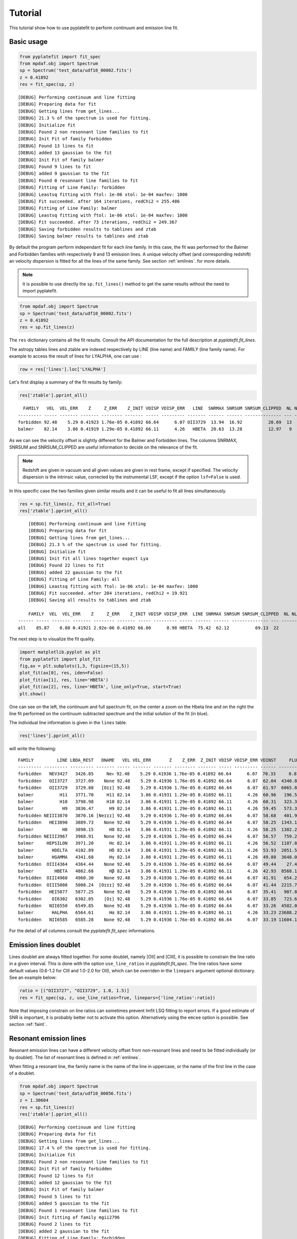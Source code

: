 Tutorial
========

This tutorial show how to use pyplatefit to perform continuum and emission line
fit.

.. _basic:

Basic usage
+++++++++++

.. code::

   from pyplatefit import fit_spec
   from mpdaf.obj import Spectrum
   sp = Spectrum('test_data/udf10_00002.fits')
   z = 0.41892
   res = fit_spec(sp, z)
   
::

	[DEBUG] Performing continuum and line fitting
	[DEBUG] Preparing data for fit
	[DEBUG] Getting lines from get_lines...
	[DEBUG] 21.3 % of the spectrum is used for fitting.
	[DEBUG] Initialize fit
	[DEBUG] Found 2 non resonnant line families to fit
	[DEBUG] Init Fit of family forbidden
	[DEBUG] Found 13 lines to fit
	[DEBUG] added 13 gaussian to the fit
	[DEBUG] Init Fit of family balmer
	[DEBUG] Found 9 lines to fit
	[DEBUG] added 9 gaussian to the fit
	[DEBUG] Found 0 resonnant line families to fit
	[DEBUG] Fitting of Line Family: forbidden
	[DEBUG] Leastsq fitting with ftol: 1e-06 xtol: 1e-04 maxfev: 1000
	[DEBUG] Fit succeeded. after 164 iterations, redChi2 = 255.486
	[DEBUG] Fitting of Line Family: balmer
	[DEBUG] Leastsq fitting with ftol: 1e-06 xtol: 1e-04 maxfev: 1000
	[DEBUG] Fit succeeded. after 73 iterations, redChi2 = 249.367
	[DEBUG] Saving forbidden results to tablines and ztab
	[DEBUG] Saving balmer results to tablines and ztab

By default the program perform independant fit for each line family. In this case, the
fit was performed for the Balmer and Forbidden families with respectively 9 and 13
emission lines.
A unique velocity offset (and corresponding redshift) an velocity dispersion is fitted
for all the lines of the same family. See section :ref:`emlines`. for more details.




.. note::

   It is possible to use directly the ``sp.fit_lines()`` method to get the same
   results without the need to import pyplatefit.
   
.. code::

   from mpdaf.obj import Spectrum
   sp = Spectrum('test_data/udf10_00002.fits')
   z = 0.41892
   res = sp.fit_lines(z)
   
The ``res`` dictionary contains all the fit results. Consult the API documentation
for the full description at `pyplatefit.fit_lines`.

The astropy tables lines and ztable are indexed respectively by LINE (line name) and FAMILY (line family name).
For example to access the result of lines for LYALPHA, one can use :

.. code::

   row = res['lines'].loc['LYALPHA']

Let's first display a summary of the fit results by family:

.. code::

   res['ztable'].pprint_all()
   
::

	  FAMILY   VEL  VEL_ERR    Z     Z_ERR    Z_INIT VDISP VDISP_ERR   LINE  SNRMAX SNRSUM SNRSUM_CLIPPED  NL NL_CLIPPED NFEV RCHI2
	--------- ----- ------- ------- -------- ------- ----- --------- ------- ------ ------ -------------- --- ---------- ---- ------
	forbidden 92.48    5.29 0.41923 1.76e-05 0.41892 66.64      6.07 OII3729  13.94  16.92          20.69  13          6  164 255.49
   	balmer 	  82.14    3.86 0.41919 1.29e-05 0.41892 66.11      4.26   HBETA  20.63  13.28          12.97   9          5   73 249.37

As we can see the velocity offset is slightly different for the Balmer and Forbidden
lines. The columns SNRMAX, SNRSUM and SNRSUM_CLIPPED are useful information to decide
on the relevance of the fit.

.. Note::

   Redshift are given in vacuum and all given values are given in rest frame, except
   if specified. The velocity dispersion is the intrinsic value, corrected by the
   instrumental LSF, except if the option ``lsf=False`` is used.

In this specific case the two families given similar results and it can be useful to 
fit all lines simultaneously.

.. code::

   res = sp.fit_lines(z, fit_all=True)
   res['ztable'].pprint_all()

::

	[DEBUG] Performing continuum and line fitting
	[DEBUG] Preparing data for fit
	[DEBUG] Getting lines from get_lines...
	[DEBUG] 21.3 % of the spectrum is used for fitting.
	[DEBUG] Initialize fit
	[DEBUG] Init fit all lines together expect Lya
	[DEBUG] Found 22 lines to fit
	[DEBUG] added 22 gaussian to the fit
	[DEBUG] Fitting of Line Family: all
	[DEBUG] Leastsq fitting with ftol: 1e-06 xtol: 1e-04 maxfev: 1000
	[DEBUG] Fit succeeded. after 284 iterations, redChi2 = 19.921
	[DEBUG] Saving all results to tablines and ztab
	
	FAMILY  VEL  VEL_ERR    Z     Z_ERR    Z_INIT VDISP VDISP_ERR  LINE SNRMAX SNRSUM SNRSUM_CLIPPED  NL NL_CLIPPED NFEV RCHI2
    ------ ----- ------- ------- -------- ------- ----- --------- ----- ------ ------ -------------- --- ---------- ---- -----
    all    85.87    0.88 0.41921 2.92e-06 0.41892 66.00      0.98 HBETA  75.42  62.12          69.13  22         16  284 19.92

The next step is to visualize the fit quality.

.. code::

   import matplotlib.pyplot as plt
   from pyplatefit import plot_fit
   fig,ax = plt.subplots(1,3, figsize=(15,5))
   plot_fit(ax[0], res, iden=False)
   plot_fit(ax[1], res, line='HBETA')
   plot_fit(ax[2], res, line='HBETA', line_only=True, start=True)
   plt.show()
   
.. image:: images/high_fig1.png

One can see on the left, the continuum and full spectrum fit, on the center a zoom
on the Hbeta line and on the right the line fit performed on the continuum subtracted
spectrum and the initial solution of the fit (in blue).


The individual line information is given in the ``lines`` table. 
   
.. code::

   res['lines'].pprint_all()
   
will write the following:

::

	FAMILY         LINE LBDA_REST   DNAME   VEL VEL_ERR       Z    Z_ERR  Z_INIT VDISP VDISP_ERR VDINST     FLUX FLUX_ERR  SNR  SKEW SKEW_ERR LBDA_OBS PEAK_OBS LBDA_LEFT LBDA_RIGHT FWHM_OBS RCHI2 LBDA_LCHI2 LBDA_RCHI2  EQW   EQW_ERR CONT_OBS   CONT  CONT_ERR
	--------- --------- --------- ------- ----- ------- ------- -------- ------- ----- --------- ------ -------- -------- ----- ---- -------- -------- -------- --------- ---------- -------- ----- ---------- ---------- ------ ------- -------- ------- --------
	forbidden   NEV3427   3426.85     Neᴠ 92.48    5.29 0.41936 1.76e-05 0.41892 66.64      6.07  70.33     0.87   456.34  0.00   --       --  4862.57     0.22   4860.72    4864.42     3.70    --         --         --  -0.00    0.56   574.57  815.27    30.12
	forbidden   OII3727   3727.09    None 92.48    5.29 0.41936 1.76e-05 0.41892 66.64      6.07  62.04  4340.81   426.08 10.19   --       --  5288.60  1078.17   5286.71    5290.49     3.78    --         --         --  -5.19    0.53   589.73  836.78    41.88
	forbidden   OII3729   3729.88   [Oɪɪ] 92.48    5.29 0.41936 1.76e-05 0.41892 66.64      6.07  61.97  6065.86   435.24 13.94   --       --  5292.56  1506.28   5290.67    5294.45     3.78    --         --         --  -7.20    0.55   593.92  842.73    42.22
	balmer          H11   3771.70     H11 82.14    3.86 0.41931 1.29e-05 0.41892 66.11      4.26  60.96   196.54   395.93  0.50   --       --  5351.72    48.84   5349.83    5353.61     3.78    --         --         --  -0.20    0.41   678.39  962.58    46.23
	balmer          H10   3798.98     H10 82.14    3.86 0.41931 1.29e-05 0.41892 66.11      4.26  60.31   323.33   384.19  0.84   --       --  5390.43    80.16   5388.53    5392.32     3.79    --         --         --  -0.33    0.39   700.12  993.41    41.11
	balmer           H9   3836.47      H9 82.14    3.86 0.41931 1.29e-05 0.41892 66.11      4.26  59.45   573.34   380.68  1.51   --       --  5443.62   141.68   5441.72    5445.52     3.80    --         --         --  -0.54    0.36   744.95 1057.03    40.19
	forbidden NEIII3870   3870.16 [Neɪɪɪ] 92.48    5.29 0.41936 1.76e-05 0.41892 66.64      6.07  58.68   401.93   386.22  1.04   --       --  5491.61    98.58   5489.70    5493.53     3.83    --         --         --  -0.38    0.36   752.97 1068.41    38.28
	forbidden   HEI3890   3889.73    None 92.48    5.29 0.41936 1.76e-05 0.41892 66.64      6.07  58.25  1343.16   392.77  3.42   --       --  5519.38   328.82   5517.46    5521.30     3.84    --         --         --  -1.23    0.37   771.42 1094.59    63.25
	balmer           H8   3890.15      H8 82.14    3.86 0.41931 1.29e-05 0.41892 66.11      4.26  58.25  1302.20   386.54  3.37   --       --  5519.79   320.22   5517.88    5521.70     3.82    --         --         --  -1.19    0.36   770.81 1093.72    63.27
	forbidden NEIII3967   3968.91    None 92.48    5.29 0.41936 1.76e-05 0.41892 66.64      6.07  56.57   759.26   386.02  1.97   --       --  5631.74   184.46   5629.80    5633.67     3.87    --         --         --  -0.67    0.34   802.90 1139.25    59.16
	balmer     HEPSILON   3971.20      Hε 82.14    3.86 0.41931 1.29e-05 0.41892 66.11      4.26  56.52  1107.89   378.27  2.93   --       --  5634.79   270.35   5632.87    5636.72     3.85    --         --         --  -0.97    0.34   805.59 1143.07    59.02
	balmer       HDELTA   4102.89      Hδ 82.14    3.86 0.41931 1.29e-05 0.41892 66.11      4.26  53.93  2051.54   379.20  5.41   --       --  5821.65   494.00   5819.70    5823.60     3.90    --         --         --  -1.75    0.33   825.06 1170.69    35.49
	balmer       HGAMMA   4341.68      Hγ 82.14    3.86 0.41931 1.29e-05 0.41892 66.11      4.26  49.80  3648.07   348.86 10.46   --       --  6160.48   855.65   6158.47    6162.48     4.01    --         --         --  -3.28    0.32   784.02 1112.46    36.08
	forbidden  OIII4364   4364.44    None 92.48    5.29 0.41936 1.76e-05 0.41892 66.64      6.07  49.44    27.45   346.28  0.08   --       --  6192.99     6.39   6190.97    6195.00     4.04    --         --         --  -0.02    0.31   798.74 1133.35    36.72
	balmer        HBETA   4862.68      Hβ 82.14    3.86 0.41931 1.29e-05 0.41892 66.11      4.26  42.93  8568.15   415.37 20.63   --       --  6899.74  1884.03   6897.60    6901.87     4.27    --         --         --  -7.86    0.40   768.17 1089.98    30.89
	forbidden  OIII4960   4960.30    None 92.48    5.29 0.41936 1.76e-05 0.41892 66.64      6.07  41.91   654.23   265.55  2.46   --       --  7038.50   141.21   7036.32    7040.67     4.35    --         --         --  -0.59    0.24   778.55 1104.70    23.15
	forbidden  OIII5008   5008.24  [Oɪɪɪ] 92.48    5.29 0.41936 1.76e-05 0.41892 66.64      6.07  41.44  2215.79   272.59  8.13   --       --  7106.52   475.18   7104.33    7108.71     4.38    --         --         --  -2.03    0.25   770.43 1093.18    24.17
	forbidden   HEI5877   5877.25    None 92.48    5.29 0.41936 1.76e-05 0.41892 66.64      6.07  35.41   907.89   459.27  1.98   --       --  8339.62   172.53   8337.15    8342.09     4.94    --         --         --  -0.88    0.45   723.61 1026.75    48.67
	forbidden    OI6302   6302.05    [Oɪ] 92.48    5.29 0.41936 1.76e-05 0.41892 66.64      6.07  33.85   723.63   953.43  0.76   --       --  8942.40   129.48   8939.78    8945.03     5.25    --         --         --  -0.75    1.00   679.34  963.93    81.74
	forbidden   NII6550   6549.85    None 92.48    5.29 0.41936 1.76e-05 0.41892 66.64      6.07  33.26  4502.07   691.86  6.51   --       --  9294.02   777.85   9291.30    9296.74     5.44    --         --         --  -4.61    0.74   688.85  977.43    65.37
	balmer       HALPHA   6564.61      Hα 82.14    3.86 0.41931 1.29e-05 0.41892 66.11      4.26  33.23 23688.21  2927.80  8.09   --       --  9314.65  4110.46   9311.94    9317.35     5.41    --         --         -- -24.06    3.27   693.90  984.59   114.60
	forbidden   NII6585   6585.28    None 92.48    5.29 0.41936 1.76e-05 0.41892 66.64      6.07  33.19 11604.18  1017.50 11.40   --       --  9344.30  1994.93   9341.57    9347.03     5.46    --         --         -- -11.65    1.45   701.99  996.06   292.68


For the detail of all columns consult the `pyplatefit.fit_spec` informations. 

.. _doublet:

Emission lines doublet
++++++++++++++++++++++

Lines doublet are always fitted together. For some doublet, namely [OII] and [CIII], 
it is possible to constrain the line ratio in a given interval. This is done with
the option ``use_line_ratios`` in `pyplatefit.fit_spec`. The line ratios have some
default values (0.6-1.2 for CIII and 1.0-2.0 for OII), which can be overriden 
in the ``linepars`` argument optional dictionary. See an example below:

.. code::

    ratio = [("OII3727", "OII3729", 1.0, 1.5)]
    res = fit_spec(sp, z, use_line_ratios=True, linepars={'line_ratios':ratio})

Note that imposing constrain on line ratios can sometimes prevent lmfit LSQ fitting
to report errors. If a good estimate of SNR is important, it is probably better not 
to activate this option. Alternatively using the ``emcee`` option is possible. See 
section :ref:`faint`.


.. _resonant:

Resonant emission lines
++++++++++++++++++++++++

Resonant emission lines can have a different velocity offset from non-resonant lines
and need to be fitted individually (or by doublet). The list of resonant lines 
is defined in :ref:`emlines`.

When fitting a resonant line, the family name is the name of the line in uppercase, or
the name of the first line in the case of a doublet.

.. code::

   from mpdaf.obj import Spectrum
   sp = Spectrum('test_data/udf10_00056.fits')
   z = 1.30604
   res = sp.fit_lines(z)
   res['ztable'].pprint_all()

::

	[DEBUG] Performing continuum and line fitting
	[DEBUG] Preparing data for fit
	[DEBUG] Getting lines from get_lines...
	[DEBUG] 17.4 % of the spectrum is used for fitting.
	[DEBUG] Initialize fit
	[DEBUG] Found 2 non resonnant line families to fit
	[DEBUG] Init Fit of family forbidden
	[DEBUG] Found 12 lines to fit
	[DEBUG] added 12 gaussian to the fit
	[DEBUG] Init Fit of family balmer
	[DEBUG] Found 5 lines to fit
	[DEBUG] added 5 gaussian to the fit
	[DEBUG] Found 1 resonnant line families to fit
	[DEBUG] Init fitting of family mgii2796
	[DEBUG] Found 2 lines to fit
	[DEBUG] added 2 gaussian to the fit
	[DEBUG] Fitting of Line Family: forbidden
	[DEBUG] Leastsq fitting with ftol: 1e-06 xtol: 1e-04 maxfev: 1000
	[DEBUG] Fit succeeded. after 143 iterations, redChi2 = 1.842
	[DEBUG] Fitting of Line Family: balmer
	[DEBUG] Leastsq fitting with ftol: 1e-06 xtol: 1e-04 maxfev: 1000
	[DEBUG] Fit succeeded. after 57 iterations, redChi2 = 13.267
	[DEBUG] Fitting of Line Family: mgii2796
	[DEBUG] Leastsq fitting with ftol: 1e-06 xtol: 1e-04 maxfev: 1000
	[DEBUG] Fit succeeded. after 36 iterations, redChi2 = 12.475
	[DEBUG] Saving forbidden results to tablines and ztab
	[DEBUG] Saving balmer results to tablines and ztab
	[DEBUG] Saving mgii2796 results to tablines and ztab

	FAMILY       VEL VEL_ERR    Z     Z_ERR    Z_INIT VDISP  VDISP_ERR   LINE   SNRMAX SNRSUM SNRSUM_CLIPPED  NL NL_CLIPPED NFEV RCHI2
	--------- ------ ------- ------- -------- ------- ------ --------- -------- ------ ------ -------------- --- ---------- ---- -----
	forbidden  78.95    1.32 1.30630 4.40e-06 1.30604  41.32      1.60  OII3729  45.07  25.27          42.18  12          4  143  1.84
	balmer     41.22   51.22 1.30618 1.71e-04 1.30604 101.00     51.19 HEPSILON   1.62   2.52             --   5          0   57 13.27
	mgii2796  109.40   14.07 1.30640 4.69e-05 1.30604  50.56     19.15 MGII2796   5.42   5.13           5.42   2          1   36 12.47

Note that the resonant lines will be fitted with all other lines when the option 
``fit_all`` is activated.
   

.. _lya:

Lyman alpha emission line 
+++++++++++++++++++++++++

The lyman alpha line is a resonant line with an asymetric shape. It is then always
fitted independently (even when the option ``fit_all`` is activated). While other lines
are modelled as Gaussian, we use the skew normal distribution describe
eg in `wikipedia <https://en.wikipedia.org/wiki/Skew_normal_distribution>`_.
The skewness parameter used in the model is named SKEW in the ``lines`` table.

.. code::

   sp = Spectrum('test_data/udf10_00053.fits')
   z = 4.77666
   res = fit_spec(sp, z, fit_all=True)
   res['ztable'].pprint_all()
   
::

	[DEBUG] Performing continuum and line fitting
	[DEBUG] Preparing data for fit
	[DEBUG] Getting lines from get_lines...
	[DEBUG] 6.8 % of the spectrum is used for fitting.
	[DEBUG] Initialize fit
	[DEBUG] Init Lya Fit
	[DEBUG] Computed Lya init velocity offset: 82.15
	[DEBUG] added 1 asymetric gaussian to the fit
	[DEBUG] Init fit all lines together expect Lya
	[DEBUG] Found 4 lines to fit
	[DEBUG] added 4 gaussian to the fit
	[DEBUG] Fitting of Line Family: lya
	[DEBUG] Leastsq fitting with ftol: 1e-06 xtol: 1e-04 maxfev: 1000
	[DEBUG] Fit succeeded. after 91 iterations, redChi2 = 2.976
	[DEBUG] Fitting of Line Family: all
	[DEBUG] Leastsq fitting with ftol: 1e-06 xtol: 1e-04 maxfev: 1000
	[DEBUG] Fit succeeded. after 65 iterations, redChi2 = 274.976
	[DEBUG] Saving lya results to tablines and ztab
	[DEBUG] Saving all results to tablines and ztab

	FAMILY  VEL   VEL_ERR    Z     Z_ERR    Z_INIT VDISP  VDISP_ERR   LINE  SNRMAX SNRSUM SNRSUM_CLIPPED  NL NL_CLIPPED NFEV RCHI2
	------- ------ ------- ------- -------- ------- ------ --------- ------- ------ ------ -------------- --- ---------- ---- ------
	lyalpha  -8.04    1.32 4.77695 4.39e-06 4.77666 284.52      3.25 LYALPHA 119.36 119.36         119.36   1          1   91   2.98
		all -23.48 1075.67 4.77658 3.59e-03 4.77666 211.13   1107.13 CIV1551   0.20   0.24             --   4          0   65 274.98

.. code::

   fig,ax = plt.subplots(1,1) 
   res['line_spec'].plot(ax=ax)
   res['line_fit'].plot(ax=ax, color='r')
   ax.set_xlim(7000,7060);
   plt.show()
   
.. image:: images/high_fig2.png

.. code::

	tab = res['lines']
	tab.add_index('LINE')
	tab.loc['LYALPHA']
	tab.loc['LYALPHA'][['SKEW','SKEW_ERR']]
	
::

	  SKEW  SKEW_ERR
	float64 float64
	------- --------
	   7.25     0.37


In this highly asymmetric case the skewness parameter reach 7.25.

   
Double peaked Lyman alpha emission line 
+++++++++++++++++++++++++++++++++++++++

When the lyman alpha line is double peaked one can use the option ``dble_lyafit`` to perform
the simultaneous fit of the the two lines. The model is the sum of two asymetric gaussian. 
The input and returned redshift refer to the midpoint of the two lines.

.. code::

   sp = Spectrum('test_data/udf10_00106.fits')
   z = 3.27554
   res = fit_spec(sp, z, lines=['LYALPHA'], dble_lyafit=True, find_lya_vel_offset=False)
   lines = res['lines']
   lines = lines[lines['FAMILY']=='lyalpha']
   lines['LINE','Z','SEP','VEL','VDISP','FLUX','SKEW','LBDA_OBS'].pprint_all()
   
::

          LINE      Z      SEP     VEL    VDISP    FLUX    SKEW  LBDA_OBS
         str20   float64 float64 float64 float64 float64 float64 float64 
        -------- ------- ------- ------- ------- ------- ------- --------
        LYALPHA1 3.27603  515.76   34.15  194.34  680.35   -2.78  5190.42
        LYALPHA2 3.27603  515.76   34.15  307.69 1080.50    4.05  5203.69

The fitting parameters are : 

   - VEL, the rest frame velocity offset in km/s
   - SEP, the rest frame peak separation in km/s
   - VDISP, the rest frame velocity dispersion (km/s) of each component
   - FLUX, the flux of each component
   - SKEW, the skewness parameter of each component

Note that it is better to deactivate the automatic search of lya peak (``find_lya_vel_offset=False``).
The fit can be displayed with ``plot_fit``. 

.. code::

   fig,ax = plt.subplots(1,1) 
   plot_fit(ax, res, line='LYALPHA1', line_only=True)
   plt.show()
   
.. image:: images/high_fig3.png


.. _faint:

Working with faint emission lines
+++++++++++++++++++++++++++++++++

Faint emission lines can be challenging for least-square fitting. Even if the line flux are 
constrain to be positive, the solution returned by lmfit may not be very accurate
and the errors will probably be largely underestimated. 

In this case it is recommended to use the option ``bootstrap=True``.
A sample of 100 spectra is generated using a Normal noise distribution with the variance given by the input spectra variance.
The least square fit is performed on each spectrum and the mean and error parameters are derived from the sample.
In addition the reduced chi square is estimated for each line by computing the sum of the square of the residuals normalized
with the variance of the 100 fits. This computation is performed on a window centered on the line.
This will give a better estimate of errors, but note that it is computationally expensive.

.. code::

   sp = Spectrum('test_data/udf10_00723.fits')
   z = 3.18817
   res = fit_spec(sp, z)
   res['ztable'].pprint_all()
   res['lines'][['FAMILY','LINE','FLUX','FLUX_ERR','SNR']].pprint_all()
   
   
::

	[DEBUG] Performing continuum and line fitting
	[DEBUG] Preparing data for fit
	[DEBUG] Getting lines from get_lines...
	[DEBUG] 10.0 % of the spectrum is used for fitting.
	[DEBUG] Initialize fit
	[DEBUG] Init Lya Fit
	[DEBUG] Computed Lya init velocity offset: 72.80
	[DEBUG] added 1 asymetric gaussian to the fit
	[DEBUG] Found 1 non resonnant line families to fit
	[DEBUG] Init Fit of family forbidden
	[DEBUG] Found 7 lines to fit
	[DEBUG] added 7 gaussian to the fit
	[DEBUG] Found 1 resonnant line families to fit
	[DEBUG] Init fitting of family civ1548
	[DEBUG] Found 2 lines to fit
	[DEBUG] added 2 gaussian to the fit
	[DEBUG] Fitting of Line Family: lya
	[DEBUG] Leastsq fitting with ftol: 1e-06 xtol: 1e-04 maxfev: 1000
	[DEBUG] Fit succeeded. after 64 iterations, redChi2 = 0.324
	[DEBUG] Fitting of Line Family: forbidden
	[DEBUG] Leastsq fitting with ftol: 1e-06 xtol: 1e-04 maxfev: 1000
	[DEBUG] Too many function calls (max set to 1000)!  Use: minimize(func, params, ..., maxfev=NNN)or set leastsq_kws['maxfev']  to increase this maximum. Could not estimate error-bars. after 1009 iterations, redChi2 = 0.391
	[DEBUG] Fitting of Line Family: civ1548
	[DEBUG] Leastsq fitting with ftol: 1e-06 xtol: 1e-04 maxfev: 1000
	[DEBUG] Fit succeeded. after 141 iterations, redChi2 = 0.392
	[DEBUG] Saving lya results to tablines and ztab
	[DEBUG] Saving forbidden results to tablines and ztab
	[DEBUG] Saving civ1548 results to tablines and ztab

	FAMILY     VEL   VEL_ERR    Z     Z_ERR    Z_INIT VDISP  VDISP_ERR   LINE  SNRMAX SNRSUM SNRSUM_CLIPPED  NL NL_CLIPPED NFEV RCHI2
	--------- ------ ------- ------- -------- ------- ------ --------- ------- ------ ------ -------------- --- ---------- ---- -----
	lyalpha   -30.33   22.50 3.18829 7.51e-05 3.18817 263.97     50.86 LYALPHA   7.14   7.14           7.14   1          1   64  0.32
	forbidden -74.61      -- 3.18792       -- 3.18817 128.60        --      --     --     --             --  --         -- 1009  0.39
	civ1548   118.89   55.31 3.18857 1.84e-04 3.18817  52.70     73.05 CIV1551   1.45   1.45             --   2          0  141  0.39

	FAMILY      LINE    FLUX  FLUX_ERR SNR
	--------- -------- ------ -------- ----
	lyalpha    LYALPHA 117.54    16.47 7.14
	forbidden   NV1238  19.38       --   --
	forbidden   NV1243   0.00       --   --
	civ1548    CIV1548   0.00     0.07 0.00
	civ1548    CIV1551  15.81    10.87 1.45
	forbidden HEII1640   0.00       --   --
	forbidden OIII1660  13.66       --   --
	forbidden OIII1666   2.46       --   --
	forbidden CIII1907  26.43       --   --
	forbidden CIII1909   7.60       --   --
   	
In this case, the lyman alpha line was successfully fitted, but not the faint forbidden 
lines, resulting in the absence of information of the SNR. If we now use the 
``bootstrap`` option, we obtain:
 
.. code::

   res = fit_spec(sp, z, bootstrap=True)
   res['ztable'].pprint_all()
   res['lines'][['FAMILY','LINE','FLUX','FLUX_ERR','SNR']].pprint_all()
   
   
:: 
 
	[DEBUG] Performing continuum and line fitting
	[DEBUG] Preparing data for fit
	[DEBUG] Getting lines from get_lines...
	[DEBUG] 10.0 % of the spectrum is used for fitting.
	[DEBUG] Initialize fit
	[DEBUG] Init Lya Fit
	[DEBUG] Computed Lya init velocity offset: 72.80
	[DEBUG] added 1 asymetric gaussian to the fit
	[DEBUG] Found 1 non resonnant line families to fit
	[DEBUG] Init Fit of family forbidden
	[DEBUG] Found 7 lines to fit
	[DEBUG] added 7 gaussian to the fit
	[DEBUG] Found 1 resonnant line families to fit
	[DEBUG] Init fitting of family civ1548
	[DEBUG] Found 2 lines to fit
	[DEBUG] added 2 gaussian to the fit
	[DEBUG] Running boostrap with 100 iterations
	100%|██████████████████████████████████████████████████████| 100/100 [00:53<00:00,  1.86it/s]
	[DEBUG] Compute bootstrap statistics
	[DEBUG] Stat lya
	[DEBUG] Stat forbidden
	[DEBUG] Stat civ1548
	[DEBUG] Saving lya results to tablines and ztab
	[DEBUG] Saving forbidden results to tablines and ztab
	[DEBUG] Saving civ1548 results to tablines and ztab

	FAMILY     VEL   VEL_ERR    Z     Z_ERR    Z_INIT VDISP  VDISP_ERR   LINE   SNRMAX SNRSUM SNRSUM_CLIPPED  NL NL_CLIPPED  NFEV RCHI2
	--------- ------ ------- ------- -------- ------- ------ --------- -------- ------ ------ -------------- --- ---------- ----- -----
	lyalpha    72.48  135.65 3.18871 4.52e-04 3.18817 200.06     82.62  LYALPHA   3.65   3.65           3.65   1          1  7390  0.36
	forbidden -48.71  113.72 3.18801 3.79e-04 3.18817 102.72     82.54 CIII1907   1.13   2.25             --   7          0 76883  0.40
	civ1548    62.29   89.83 3.18838 3.00e-04 3.18817  58.19     71.03  CIV1551   1.32   1.43             --   2          0 30432  0.40

	FAMILY      LINE    FLUX  FLUX_ERR SNR
	--------- -------- ------ -------- ----
	lyalpha    LYALPHA 121.39    33.28 3.65
	forbidden   NV1238  22.97    21.20 1.08
	forbidden   NV1243  10.67    15.82 0.67
	civ1548    CIV1548   3.28     5.62 0.58
	civ1548    CIV1551  22.46    17.06 1.32
	forbidden HEII1640   3.94     9.07 0.43
	forbidden OIII1660  16.14    17.20 0.94
	forbidden OIII1666   6.31     8.46 0.75
	forbidden CIII1907  30.10    26.69 1.13
	forbidden CIII1909  14.58    17.53 0.83

We now have a good estimate of the SNR for all faint lines. Note also that the previous
estimate of the SNR with LSQ has reduced from 7.13 to the more realistic value of 3.65.

.. _contfit:

Continuum fit
+++++++++++++

The continuum fit assume that the input redshift is good enough. If this is not the
case, the continuum fit will not be accurate, which will then impact the emission 
line fit after continuum subtraction. In this case there is an option ``ziter`` 
which force a second continuum fit once the redshift has been refined by the
first iteration.

.. code::

	sp = Spectrum('test_data/udf10_00002.fits')
	z = 0.418
	res = fit_spec(sp, z, ziter=True)
	
::

	[DEBUG] Performing continuum and line fitting
	[DEBUG] Performing a first quick fit to refine the input redshift
	[DEBUG] Preparing data for fit
	[DEBUG] Getting lines from get_lines...
	[DEBUG] 21.3 % of the spectrum is used for fitting.
	[DEBUG] Initialize fit
	[DEBUG] Init fit all lines together expect Lya
	[DEBUG] Found 22 lines to fit
	[DEBUG] added 22 gaussian to the fit
	[DEBUG] Fitting of Line Family: all
	[DEBUG] Leastsq fitting with ftol: 1e-06 xtol: 1e-04 maxfev: 1000
	[DEBUG] Too many function calls (max set to 1000)!  Use: minimize(func, params, ..., maxfev=NNN)or set leastsq_kws['maxfev']  to increase this maximum. Could not estimate error-bars. after 1008 iterations, redChi2 = 209.651
	[DEBUG] Saving all results to tablines and ztab
	[DEBUG] Computed velocity offset 130.0 km/s
	[DEBUG] Preparing data for fit
	[DEBUG] Getting lines from get_lines...
	[DEBUG] 21.3 % of the spectrum is used for fitting.
	[DEBUG] Initialize fit
	[DEBUG] Found 2 non resonnant line families to fit
	[DEBUG] Init Fit of family balmer
	[DEBUG] Found 9 lines to fit
	[DEBUG] added 9 gaussian to the fit
	[DEBUG] Init Fit of family forbidden
	[DEBUG] Found 13 lines to fit
	[DEBUG] added 13 gaussian to the fit
	[DEBUG] Found 0 resonnant line families to fit
	[DEBUG] Fitting of Line Family: balmer
	[DEBUG] Leastsq fitting with ftol: 1e-06 xtol: 1e-04 maxfev: 1000
	[DEBUG] Fit succeeded. after 136 iterations, redChi2 = 272.548
	[DEBUG] Fitting of Line Family: forbidden
	[DEBUG] Leastsq fitting with ftol: 1e-06 xtol: 1e-04 maxfev: 1000
	[DEBUG] Fit succeeded. after 165 iterations, redChi2 = 249.321
	[DEBUG] Saving balmer results to tablines and ztab
	[DEBUG] Saving forbidden results to tablines and ztab
	
The first fit found a velocity offset of 130 km/s, which will result in a better
continuum fit.

.. _advanced:

Advanced usage
++++++++++++++

While the basic usage will be convenient for most application, it is sometimes useful
to use directly the ``Platefit`` python class. We give a few examples below.

.. code::

   from pyplatefit import Platefit
   pf = Platefit()
   
The platefit object has various associated methods.

.. code::

   res_cont = pf.fit_cont(sp, z, vdisp=80)
   pf.info_cont(res_cont)

::

  [INFO] Spectrum: test_data/udf10_00002.fits
  [INFO] Cont fit status: Continuum fit successful
  [INFO] Cont Init Z: 0.41892
  [INFO] Cont Fit Metallicity: 0.00400
  [INFO] Cont Fit E(B-V): 1.17
  [INFO] Cont Chi2: 0.05
  
.. code::

   import matplotlib.pyplot as plt
   fig,ax = plt.subplots(1,1)
   pf.plot_cont(ax, res_cont)
   
.. image:: images/adv_fig1.png  

The final continuum (in blue) and the first fitted value (in red) are displayed.

The line fitting can now be done on the continuum subtracted spectrum.

.. code:: 

   res_line = pf.fit_lines(res_cont['line_spec'], z)
   
::

	[DEBUG] Getting lines from get_emlines...
	[DEBUG] 21.3 % of the spectrum is used for fitting.
	[DEBUG] Found 2 non resonnant line families to fit
	[DEBUG] Performing fitting of family balmer
	[DEBUG] LSQ Fitting of 9 lines
	[DEBUG] added 9 gaussian to the fit
	[DEBUG] Leastsq fitting with ftol: 1e-06 xtol: 1e-04 maxfev: 1000
	[DEBUG] Fit succeeded. after 85 iterations, redChi2 = 249.367
	[DEBUG] Saving results to tablines and ztab
	[DEBUG] Performing fitting of family forbidden
	[DEBUG] LSQ Fitting of 13 lines
	[DEBUG] added 13 gaussian to the fit
	[DEBUG] Leastsq fitting with ftol: 1e-06 xtol: 1e-04 maxfev: 1000
	[DEBUG] Fit succeeded. after 148 iterations, redChi2 = 255.486
	[DEBUG] Saving results to tablines and ztab
	[DEBUG] Found 0 resonnant line families to fit

A detailed fit report can be obtained as follows:
  
.. code::

    pf.info_lines(res_line, full_output=True)
    
::

	  FAMILY   VEL  VEL_ERR    Z     Z_ERR    Z_INIT VDISP VDISP_ERR SNRMAX SNRSUM SNRSUM_CLIPPED  NL NL_CLIPPED NFEV RCHI2
	--------- ----- ------- ------- -------- ------- ----- --------- ------ ------ -------------- --- ---------- ---- ------
	   balmer 82.14    3.86 0.41919 1.29e-05 0.41892 66.11      4.26  20.63  13.28          12.97   9          5   85 249.37
	forbidden 92.49    5.29 0.41923 1.76e-05 0.41892 66.65      6.07  13.94  16.84          20.69  13          6  148 255.49
  
More information can be given by reviewing directly the lmfit information for each family:

.. code::

	res_line['lmfit_forbidden'].params.pretty_print()
	
::

	Name                               Value      Min      Max   Stderr     Vary     Expr Brute_Step
	dv_forbidden                       92.49     -500      500    5.288     True     None     None
	forbidden_HEI3890_gauss_flux        1343        0      inf    392.8     True     None     None
	forbidden_HEI3890_gauss_l0          3890     -inf      inf        0    False     None     None
	forbidden_HEI5877_gauss_flux       907.9        0      inf    459.3     True     None     None
	forbidden_HEI5877_gauss_l0          5877     -inf      inf        0    False     None     None
	forbidden_NEIII3870_gauss_flux     401.9        0      inf    386.2     True     None     None
	forbidden_NEIII3870_gauss_l0        3870     -inf      inf        0    False     None     None
	forbidden_NEIII3967_gauss_flux     759.3        0      inf      386     True     None     None
	forbidden_NEIII3967_gauss_l0        3969     -inf      inf        0    False     None     None
	forbidden_NEV3427_gauss_flux     0.07583        0      inf    496.7     True     None     None
	forbidden_NEV3427_gauss_l0          3427     -inf      inf        0    False     None     None
	forbidden_NII6550_gauss_flux        4502        0      inf    691.9     True     None     None
	forbidden_NII6550_gauss_l0          6550     -inf      inf        0    False     None     None
	forbidden_NII6585_gauss_flux    1.16e+04        0      inf     1018     True     None     None
	forbidden_NII6585_gauss_l0          6585     -inf      inf        0    False     None     None
	forbidden_OI6302_gauss_flux        723.6        0      inf    953.4     True     None     None
	forbidden_OI6302_gauss_l0           6302     -inf      inf        0    False     None     None
	forbidden_OII3727_gauss_flux        4341        0      inf    426.1     True     None     None
	forbidden_OII3727_gauss_l0          3727     -inf      inf        0    False     None     None
	forbidden_OII3729_gauss_flux        6066        0      inf    435.2     True     None     None
	forbidden_OII3729_gauss_l0          3730     -inf      inf        0    False     None     None
	forbidden_OIII4364_gauss_flux      27.45        0      inf    346.3     True     None     None
	forbidden_OIII4364_gauss_l0         4364     -inf      inf        0    False     None     None
	forbidden_OIII4960_gauss_flux      654.2        0      inf    265.6     True     None     None
	forbidden_OIII4960_gauss_l0         4960     -inf      inf        0    False     None     None
	forbidden_OIII5008_gauss_flux       2216        0      inf    272.6     True     None     None
	forbidden_OIII5008_gauss_l0         5008     -inf      inf        0    False     None     None
	vdisp_forbidden                    66.65        5      300     6.07     True     None     None


    
The corresponding plot can be displayed with the following command:

.. code::

   fig,ax = plt.subplots(1,1)
   pf.plot_lines(ax, res_line)
   
.. image:: images/adv_fig2.png  

To compute the Equivalent Width one can use:

.. code::
   
   pf.comp_eqw(sp, res_cont['line_spec'], z, res_line['lines'])
   
the table ``lines`` is now completed with EQW and EQW_ERR columns.


.. _emlines:

Master table of emission lines
++++++++++++++++++++++++++++++

The master line information is given by the routine ``get_lines``.

As shown later it is also possible to use its own line table. To review this master list use the following command:
   
.. code::

   from pyplatefit import get_lines
   tab = get_lines()
   tab.pprint_all()

::

	LINE        FAMILY  LBDA_REST DOUBLET  MAIN  EMI   ABS  RESONANT  DNAME  
	--------- --------- --------- ------- ----- ----- ----- -------- ------- 
	  LYALPHA    balmer   1215.67     0.0  True  True  True     True     Lyα  
	   NV1238 forbidden   1238.82  1240.8 False  True False    False    None  
	   NV1243 forbidden    1242.8  1240.8 False  True False    False      NV  
	 SiII1260       ism   1260.42     0.0 False False  True    False    Siɪɪ  
	   OI1302       ism   1302.17     0.0 False False  True    False      Oɪ  
	 SIII1304       ism   1304.37     0.0 False False  True    False    Siɪɪ  
	  CII1334       ism   1334.53     0.0 False False  True    False     Cɪɪ  
	 SIIV1394       ism   1393.76     0.0 False False  True    False    None  
	 SIIV1403       ism   1402.77     0.0 False False  True    False    Siɪᴠ  
	  CIV1548 forbidden    1548.2  1549.5  True  True  True     True    None  
	  CIV1551 forbidden   1550.77  1549.5  True  True  True     True     Cɪᴠ  
	 FEII1608       ism   1608.45     0.0 False False  True    False    None  
	 FEII1611       ism    1611.2     0.0 False False  True    False    Feɪɪ  
	 HEII1640 forbidden   1640.42     0.0 False  True False    False    Heɪɪ  
	 OIII1660 forbidden   1660.81     0.0 False  True False    False    None  
	 OIII1666 forbidden   1666.15     0.0 False  True False    False   Oɪɪɪ]  
	 ALII1671       ism   1670.79     0.0 False False  True    False    Alɪɪ  
	   AL1854       ism    1854.1     0.0 False False  True    False    None  
	   AL1862       ism   1862.17     0.0 False False  True    False   Alɪɪɪ  
	 CIII1907 forbidden   1906.68  1907.7  True  True False    False    None  
	 CIII1909 forbidden   1908.73  1907.7  True  True False    False   Cɪɪɪ]  
	  CII2324 forbidden   2324.21  2326.0 False  True False    False    None  
	  CII2326 forbidden   2326.11  2326.0 False  True False    False    Cɪɪ]  
	  CII2328 forbidden   2327.64  2326.0 False  True False    False    None  
	  CII2329 forbidden   2328.84  2326.0 False  True False    False    None  
	 FEII2344       ism   2344.21     0.0 False False  True    False    None  
	 FEII2374       ism   2374.46     0.0 False False  True    False    None  
	 FEII2383       ism   2382.76     0.0 False False  True    False    Feɪɪ  
	 NEIV2422 forbidden   2421.83  2423.0 False  True False    False    None  
	 NEIV2424 forbidden   2424.42  2423.0 False  True False    False    Neɪᴠ  
	 FEII2587       ism   2586.65     0.0 False False  True    False    None  
	 FEII2600       ism   2600.17     0.0 False False  True    False    Feɪɪ  
	 MGII2796 forbidden   2796.35  2800.0 False  True  True     True    None  
	 MGII2803 forbidden   2803.53  2800.0 False  True  True     True    Mgɪɪ  
	  MGI2853       ism   2852.97     0.0 False False  True    False     Mgɪ  
	  NEV3427 forbidden   3426.85     0.0 False  True False    False     Neᴠ  
	  OII3727 forbidden   3727.09  3727.5  True  True False    False    None  
	  OII3729 forbidden   3729.88  3727.5  True  True False    False   [Oɪɪ]  
		  H11    balmer    3771.7     0.0 False  True  True    False     H11  
		  H10    balmer   3798.98     0.0 False  True  True    False     H10  
		   H9    balmer   3836.47     0.0 False  True  True    False      H9  
	NEIII3870 forbidden   3870.16     0.0  True  True False    False [Neɪɪɪ]  
		  CAK       ism   3933.66     0.0 False False  True    False    None  
		  CAH       ism   3968.45     0.0 False False  True    False    CaHK  
	  HEI3890 forbidden   3889.73     0.0 False  True False    False    None  
		   H8    balmer   3890.15     0.0 False  True  True    False      H8  
	NEIII3967 forbidden   3968.91     0.0 False  True False    False    None  
	 HEPSILON    balmer    3971.2     0.0 False  True  True    False      Hε  
	   HDELTA    balmer   4102.89     0.0  True  True  True    False      Hδ  
		  CAG       ism   4304.57     0.0 False False  True    False   Gband  
	   HGAMMA    balmer   4341.68     0.0  True  True  True    False      Hγ  
	 OIII4364 forbidden   4364.44     0.0 False  True False    False    None  
		HBETA    balmer   4862.68     0.0  True  True  True    False      Hβ  
	 OIII4960 forbidden    4960.3     0.0  True  True False    False    None  
	 OIII5008 forbidden   5008.24     0.0  True  True False    False  [Oɪɪɪ]  
	 	  MGB       ism   5175.44     0.0 False False  True    False     Mgb  
	  HEI5877 forbidden   5877.25     0.0 False  True False    False    None  
		  NAD       ism   5891.94     0.0 False False  True    False     NaD  
	   OI6302 forbidden   6302.05     0.0 False  True False    False    [Oɪ]  
	  NII6550 forbidden   6549.85     0.0 False  True False    False    None  
	   HALPHA    balmer   6564.61     0.0  True  True  True    False      Hα  
	  NII6585 forbidden   6585.28     0.0  True  True False    False    None  
	  SII6718 forbidden   6718.29     0.0  True  True False    False    None  
	  SII6733 forbidden   6732.67     0.0  True  True False    False   [Sɪɪ]  
	ARIII7138 forbidden    7137.8     0.0 False  True False    False [Arɪɪɪ]  

The FAMILY column encode the line family: balmer, forbidden and ism

The MAIN column is a flag to select only main lines. The ABS, EMI, RESONANT flags are used to select respectively
the absorption, the emission and the resonant lines.

The DOUBLET column is used to identify multiplet. If non 0, all lines with the same DOUBLET wavelength are identified as multiplet

The DNAME is used for display

It is possible to use its own line list table by providing an astropy table with the same columns. 
The parameter ``lines=table`` can then be used in ``fit_spec`` 

.. _parameters:
   
Line fitting default parameters
+++++++++++++++++++++++++++++++

Most of the parameters can be changed using the ``linepars`` dictionary in 
`fit_spec` or the `Platefit` class initialisation.

Here is the complete list of parameters:

    - (vel_min, vel, vel_max) : initial value of velocity offset in km/s and bounds
    - (vdisp_min, vdisp, vdisp_max) : initial value of velocity dispersion in km/s and bounds
    - (vdisp_min_lya, vdisp_lya, vdisp_max_lya) : initial value of velocity dispersion for lyalpha line  in km/s and bounds
    - (gamma_min, gamma_lya, gamma_max) : initial value and bounds for the skeness parameter of the lyalpha line 
    - (gamma_2lya1_min, gamma_2lya1, gamma_2lya1_max) : initial value and bounds for the left lyalpha line skeness parameter (only for double lyman alpha fit)
    - (gamma_2lya2_min, _2lya2, gamma_2lya2_max) : same for the left lyalpha line
    - (sep_2lya_min, sep_2lya, sep_2lya_max) : initial value and bounds for the rest frame peak separation (km/s) of the two lyalpha lines (only for double lyalpha fit)
    - windmax : half size of the window to perform a preliminary search of the lyalpha peak (used when the option find_lya_velocity_offset is activated)
    - xtol : relative error in the solution for the LSQ fit
    - ftol : relative error in the sum of square for the LSQ fit
    - maxfev : maximum allowed of function evaluation (LSQ fit)
    - nbootstrap : int, number of sample in bootstrap (default 100)
    - seed : None or int, random number seed in bootstrap (default None)
    - showprogress : bool, if True display progress bar during bootstrap (default True)
    - chi2_relsize : float, relative size (wrt to FWHM) of the wavelength window used for CHI2 line estimation (used in bootstrap only), default: 3.0
    - line_ratios : list of line ratios (CIII, OII, MGII) see the section :ref:`doublet`.
